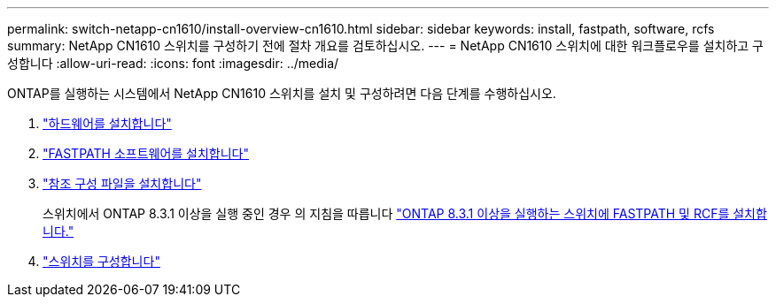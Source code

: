---
permalink: switch-netapp-cn1610/install-overview-cn1610.html 
sidebar: sidebar 
keywords: install, fastpath, software, rcfs 
summary: NetApp CN1610 스위치를 구성하기 전에 절차 개요를 검토하십시오. 
---
= NetApp CN1610 스위치에 대한 워크플로우를 설치하고 구성합니다
:allow-uri-read: 
:icons: font
:imagesdir: ../media/


[role="lead"]
ONTAP를 실행하는 시스템에서 NetApp CN1610 스위치를 설치 및 구성하려면 다음 단계를 수행하십시오.

. link:install-hardware-cn1610.html["하드웨어를 설치합니다"]
. link:install-fastpath-software.html["FASTPATH 소프트웨어를 설치합니다"]
. link:install-rcf-file.html["참조 구성 파일을 설치합니다"]
+
스위치에서 ONTAP 8.3.1 이상을 실행 중인 경우 의 지침을 따릅니다 link:install-fastpath-rcf-831.html["ONTAP 8.3.1 이상을 실행하는 스위치에 FASTPATH 및 RCF를 설치합니다."]

. link:configure-hardware-cn1610.html["스위치를 구성합니다"]

